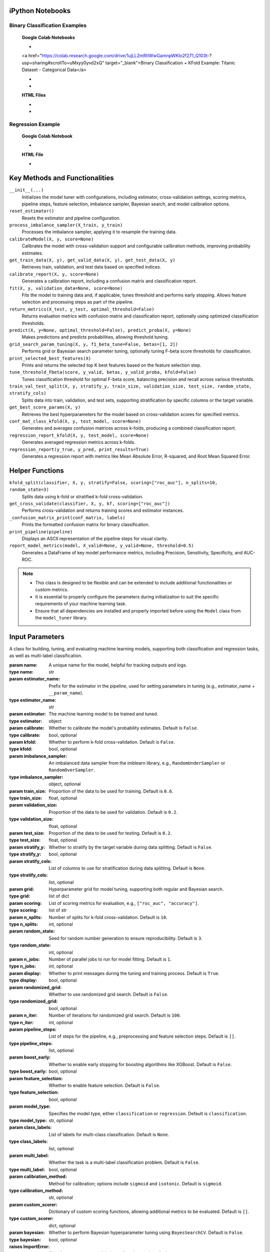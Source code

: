 .. _usage_guide:

.. _target-link:

.. raw:: html

   <div class="no-click">

.. image:: /../assets/ModelTunerTarget.png
   :alt: Model Tuner Logo
   :align: left
   :width: 250px

.. raw:: html

   </div>

.. raw:: html

   <div style="height: 150px;"></div>

\


iPython Notebooks
===================

Binary Classification Examples
--------------------------------

   **Google Colab Notebooks**

   - .. raw:: html

   <a href="https://colab.research.google.com/drive/1ujLL2mRtIWwGamnpWKIo2f271_Q103t-?usp=sharing#scrollTo=uMxyy0yvd2xQ" target="_blank">Binary Classification + KFold Example: Titanic Dataset - Categorical Data</a>

   - .. raw:: html

      <a href="https://colab.research.google.com/drive/12XywbGBiwlZIbi0C3JKu9NOQPPRgVwcp?usp=sharing#scrollTo=rm5TA__pC3M-" target="_blank">Binary Classification: AIDS Clinical Trials - Numerical Data</a>

   - .. raw:: html

      <a href="https://colab.research.google.com/drive/1D9nl8rLdwxPEpiZplsU0I0lFSAec7NzP?authuser=1#scrollTo=tumIjsNpSAKC&uniqifier=1" target="_blank">Binary Classification: Breast Cancer - Numerical Data</a>


   **HTML Files**

   - .. raw:: html

      <a href="Model_Tuner_Binary_Classification_AIDS_Clinical_Trials.html" target="_blank">Binary Classification: AIDS Clinical Trials HTML File</a>

   - .. raw:: html

      <a href="Model_Tuner_Binary_Classification_Breast_Cancer_Example.html" target="_blank">Binary Classification: Breast Cancer HTML File</a>



Regression Example
----------------------

   **Google Colab Notebook**

   - .. raw:: html

      <a href="https://colab.research.google.com/drive/151kdlsW-WyJ0pwwt_iWpjXDuqj1Ktam_?authuser=1#scrollTo=UhfZKVoq3sAN" target="_blank">Redfin Real Estate - Los Angeles Data Colab Notebook</a>
      

   **HTML File**
   
   - .. raw:: html

      <a href="Model_Tuner_Regression_Redfin_Real_Estate.html" target="_blank">Redfin Real Estate - Los Angeles Data HTML File</a>


Key Methods and Functionalities
========================================

``__init__(...)``
    Initializes the model tuner with configurations, including estimator, cross-validation settings, scoring metrics, pipeline steps, feature selection, imbalance sampler, Bayesian search, and model calibration options.

``reset_estimator()``
    Resets the estimator and pipeline configuration.

``process_imbalance_sampler(X_train, y_train)``
    Processes the imbalance sampler, applying it to resample the training data.

``calibrateModel(X, y, score=None)``
    Calibrates the model with cross-validation support and configurable calibration methods, improving probability estimates.

``get_train_data(X, y), get_valid_data(X, y), get_test_data(X, y)``
    Retrieves train, validation, and test data based on specified indices.

``calibrate_report(X, y, score=None)``
    Generates a calibration report, including a confusion matrix and classification report.

``fit(X, y, validation_data=None, score=None)``
    Fits the model to training data and, if applicable, tunes threshold and performs early stopping. Allows feature selection and processing steps as part of the pipeline.

``return_metrics(X_test, y_test, optimal_threshold=False)``
    Returns evaluation metrics with confusion matrix and classification report, optionally using optimized classification thresholds.

``predict(X, y=None, optimal_threshold=False), predict_proba(X, y=None)``
    Makes predictions and predicts probabilities, allowing threshold tuning.

``grid_search_param_tuning(X, y, f1_beta_tune=False, betas=[1, 2])``
    Performs grid or Bayesian search parameter tuning, optionally tuning F-beta score thresholds for classification.

``print_selected_best_features(X)``
    Prints and returns the selected top K best features based on the feature selection step.

``tune_threshold_Fbeta(score, y_valid, betas, y_valid_proba, kfold=False)``
    Tunes classification threshold for optimal F-beta score, balancing precision and recall across various thresholds.

``train_val_test_split(X, y, stratify_y, train_size, validation_size, test_size, random_state, stratify_cols)``
    Splits data into train, validation, and test sets, supporting stratification by specific columns or the target variable.

``get_best_score_params(X, y)``
    Retrieves the best hyperparameters for the model based on cross-validation scores for specified metrics.

``conf_mat_class_kfold(X, y, test_model, score=None)``
    Generates and averages confusion matrices across k-folds, producing a combined classification report.

``regression_report_kfold(X, y, test_model, score=None)``
    Generates averaged regression metrics across k-folds.

``regression_report(y_true, y_pred, print_results=True)``
    Generates a regression report with metrics like Mean Absolute Error, R-squared, and Root Mean Squared Error.


Helper Functions
=================

``kfold_split(classifier, X, y, stratify=False, scoring=["roc_auc"], n_splits=10, random_state=3)``
    Splits data using k-fold or stratified k-fold cross-validation.

``get_cross_validate(classifier, X, y, kf, scoring=["roc_auc"])``
    Performs cross-validation and returns training scores and estimator instances.

``_confusion_matrix_print(conf_matrix, labels)``
    Prints the formatted confusion matrix for binary classification.

``print_pipeline(pipeline)``
    Displays an ASCII representation of the pipeline steps for visual clarity.

``report_model_metrics(model, X_valid=None, y_valid=None, threshold=0.5)``
    Generates a DataFrame of key model performance metrics, including Precision, Sensitivity, Specificity, and AUC-ROC.


.. note::

   - This class is designed to be flexible and can be extended to include additional functionalities or custom metrics.
   - It is essential to properly configure the parameters during initialization to suit the specific requirements of your machine learning task.
   - Ensure that all dependencies are installed and properly imported before using the ``Model`` class from the ``model_tuner`` library.

Input Parameters
=====================

.. class:: Model(name, estimator_name, estimator, calibrate=False, kfold=False, imbalance_sampler=None, train_size=0.6, validation_size=0.2, test_size=0.2, stratify_y=False, stratify_cols=None, grid=None, scoring=["roc_auc"], n_splits=10, random_state=3, n_jobs=1, display=True, randomized_grid=False, n_iter=100, pipeline_steps=[], boost_early=False, feature_selection=False, model_type="classification", class_labels=None, multi_label=False, calibration_method="sigmoid", custom_scorer=[], bayesian=False)

   A class for building, tuning, and evaluating machine learning models, supporting both classification and regression tasks, as well as multi-label classification.

   :param name: A unique name for the model, helpful for tracking outputs and logs.
   :type name: str
   :param estimator_name: Prefix for the estimator in the pipeline, used for setting parameters in tuning (e.g., estimator_name + ``__param_name``).
   :type estimator_name: str
   :param estimator: The machine learning model to be trained and tuned.
   :type estimator: object
   :param calibrate: Whether to calibrate the model's probability estimates. Default is ``False``.
   :type calibrate: bool, optional
   :param kfold: Whether to perform k-fold cross-validation. Default is ``False``.
   :type kfold: bool, optional
   :param imbalance_sampler: An imbalanced data sampler from the imblearn library, e.g., ``RandomUnderSampler`` or ``RandomOverSampler``.
   :type imbalance_sampler: object, optional
   :param train_size: Proportion of the data to be used for training. Default is ``0.6``.
   :type train_size: float, optional
   :param validation_size: Proportion of the data to be used for validation. Default is ``0.2``.
   :type validation_size: float, optional
   :param test_size: Proportion of the data to be used for testing. Default is ``0.2``.
   :type test_size: float, optional
   :param stratify_y: Whether to stratify by the target variable during data splitting. Default is ``False``.
   :type stratify_y: bool, optional
   :param stratify_cols: List of columns to use for stratification during data splitting. Default is ``None``.
   :type stratify_cols: list, optional
   :param grid: Hyperparameter grid for model tuning, supporting both regular and Bayesian search.
   :type grid: list of dict
   :param scoring: List of scoring metrics for evaluation, e.g., ``["roc_auc", "accuracy"]``.
   :type scoring: list of str
   :param n_splits: Number of splits for k-fold cross-validation. Default is ``10``.
   :type n_splits: int, optional
   :param random_state: Seed for random number generation to ensure reproducibility. Default is ``3``.
   :type random_state: int, optional
   :param n_jobs: Number of parallel jobs to run for model fitting. Default is ``1``.
   :type n_jobs: int, optional
   :param display: Whether to print messages during the tuning and training process. Default is ``True``.
   :type display: bool, optional
   :param randomized_grid: Whether to use randomized grid search. Default is ``False``.
   :type randomized_grid: bool, optional
   :param n_iter: Number of iterations for randomized grid search. Default is ``100``.
   :type n_iter: int, optional
   :param pipeline_steps: List of steps for the pipeline, e.g., preprocessing and feature selection steps. Default is ``[]``.
   :type pipeline_steps: list, optional
   :param boost_early: Whether to enable early stopping for boosting algorithms like XGBoost. Default is ``False``.
   :type boost_early: bool, optional
   :param feature_selection: Whether to enable feature selection. Default is ``False``.
   :type feature_selection: bool, optional
   :param model_type: Specifies the model type, either ``classification`` or ``regression``. Default is ``classification``.
   :type model_type: str, optional
   :param class_labels: List of labels for multi-class classification. Default is ``None``.
   :type class_labels: list, optional
   :param multi_label: Whether the task is a multi-label classification problem. Default is ``False``.
   :type multi_label: bool, optional
   :param calibration_method: Method for calibration; options include ``sigmoid`` and ``isotonic``. Default is ``sigmoid``.
   :type calibration_method: str, optional
   :param custom_scorer: Dictionary of custom scoring functions, allowing additional metrics to be evaluated. Default is ``[]``.
   :type custom_scorer: dict, optional
   :param bayesian: Whether to perform Bayesian hyperparameter tuning using ``BayesSearchCV``. Default is ``False``.
   :type bayesian: bool, optional

   :raises ImportError: If the ``bootstrapper`` module is not found or not installed.
   :raises ValueError: Raised for various issues, such as invalid hyperparameter configurations, or mismatched ``X`` and ``y`` shapes.
   :raises AttributeError: Raised if an expected pipeline step is missing, or if ``self.estimator`` is improperly initialized.
   :raises TypeError: Raised when an incorrect parameter type is provided, such as passing ``None`` instead of a valid object.
   :raises IndexError: Raised for indexing issues, particularly in confusion matrix formatting functions.
   :raises KeyError: Raised when accessing dictionary keys that are not available, such as missing scores in ``self.best_params_per_score``.
   :raises RuntimeError: Raised for unexpected issues during model fitting or transformations that do not fit into the other exception categories.


Binary Classification
======================

Binary classification is a type of supervised learning where a model is trained 
to distinguish between two distinct classes or categories. In essence, the model 
learns to classify input data into one of two possible outcomes, typically 
labeled as ``0`` and ``1``, or negative and positive. This is commonly used in 
scenarios such as spam detection, disease diagnosis, or fraud detection.

In our library, binary classification is handled seamlessly through the ``Model`` 
class. Users can specify a binary classifier as the estimator, and the library 
takes care of essential tasks like data preprocessing, model calibration, and 
cross-validation. The library also provides robust support for evaluating the 
model's performance using a variety of metrics, such as accuracy, precision, 
recall, and ROC-AUC, ensuring that the model's ability to distinguish between the 
two classes is thoroughly assessed. Additionally, the library supports advanced 
techniques like imbalanced data handling and model calibration to fine-tune 
decision thresholds, making it easier to deploy effective binary classifiers in 
real-world applications.


AIDS Clinical Trials Group Study
---------------------------------

The UCI Machine Learning Repository is a well-known resource for accessing a wide 
range of datasets used for machine learning research and practice. One such dataset 
is the AIDS Clinical Trials Group Study dataset, which can be used to build and 
evaluate predictive models.

You can easily fetch this dataset using the ucimlrepo package. If you haven't 
installed it yet, you can do so by running the following command:

.. code-block:: bash
   
   pip install ucimlrepo


Once installed, you can quickly load the AIDS Clinical Trials Group Study dataset 
with a simple command:

.. code-block:: python

    from ucimlrepo import fetch_ucirepo 

Step 1: Import Necessary Libraries
^^^^^^^^^^^^^^^^^^^^^^^^^^^^^^^^^^^^^^

.. code-block:: python

    import pandas as pd
    import numpy as np
    import xgboost as xgb
    from model_tuner import model_tuner  
    from sklearn.impute import SimpleImputer


Step 2: Load the dataset, define X, y
^^^^^^^^^^^^^^^^^^^^^^^^^^^^^^^^^^^^^^

.. code-block:: python

   # fetch dataset 
   aids_clinical_trials_group_study_175 = fetch_ucirepo(id=890) 
   
   # data (as pandas dataframes) 
   X = aids_clinical_trials_group_study_175.data.features 
   y = aids_clinical_trials_group_study_175.data.targets 
   y = y.squeeze() # convert a DataFrame to Series when single column


Step 3: Check for zero-variance columns and drop accordingly
^^^^^^^^^^^^^^^^^^^^^^^^^^^^^^^^^^^^^^^^^^^^^^^^^^^^^^^^^^^^^^

.. code-block:: python

   # Check for zero-variance columns and drop them
   zero_variance_columns = X.columns[X.var() == 0]
   if not zero_variance_columns.empty:
      X = X.drop(columns=zero_variance_columns)


Step 4: Create an Instance of the XGBClassifier
^^^^^^^^^^^^^^^^^^^^^^^^^^^^^^^^^^^^^^^^^^^^^^^^^^

.. code-block:: python

   # Creating an instance of the XGBClassifier
   xgb_model = xgb.XGBClassifier(
      random_state=222,
   )

Step 5: Define Hyperparameters for XGBoost
^^^^^^^^^^^^^^^^^^^^^^^^^^^^^^^^^^^^^^^^^^^^^

.. code-block:: python

   xgb_name = "xgb"
   xgb = XGBClassifier(
      objective="binary:logistic",
      random_state=222,
   )
   xgbearly = True
   tuned_parameters_xgb = {
      f"{xgb_name}__max_depth": [3, 10, 20, 200, 500],
      f"{xgb_name}__learning_rate": [1e-4],
      f"{xgb_name}__n_estimators": [1000],
      f"{xgb_name}__early_stopping_rounds": [100],
      f"{xgb_name}__verbose": [0],
      f"{xgb_name}__eval_metric": ["logloss"],
   }

   xgb_definition = {
      "clc": xgb,
      "estimator_name": xgb_name,
      "tuned_parameters": tuned_parameters_xgb,
      "randomized_grid": False,
      "n_iter": 5,
      "early": xgbearly,
   }


Step 6: Initialize and Configure the ``Model``
^^^^^^^^^^^^^^^^^^^^^^^^^^^^^^^^^^^^^^^^^^^^^^^^^

.. code-block:: python

   model_type = "xgb"
   clc = xgb_definition["clc"]
   estimator_name = xgb_definition["estimator_name"]

   tuned_parameters = xgb_definition["tuned_parameters"]
   n_iter = xgb_definition["n_iter"]
   rand_grid = xgb_definition["randomized_grid"]
   early_stop = xgb_definition["early"]
   kfold = False
   calibrate = True

   # Initialize model_tuner
   model_xgb = Model(
      name=f"AIDS_Clinical_{model_type}",
      estimator_name=estimator_name,
      calibrate=calibrate,
      estimator=clc,
      kfold=kfold,
      pipeline_steps=[
         ("Imputer", SimpleImputer()),
         ("StandardScalar", StandardScaler()),
      ],
      stratify_y=True,
      stratify_cols=["gender", "race"],
      grid=tuned_parameters,
      randomized_grid=rand_grid,
      boost_early=early_stop,
      scoring=["roc_auc"],
      random_state=222,
      n_jobs=2,
   )

Step 7: Perform Grid Search Parameter Tuning
^^^^^^^^^^^^^^^^^^^^^^^^^^^^^^^^^^^^^^^^^^^^^^^^

.. code-block:: python

   # Perform grid search parameter tuning
   model_xgb.grid_search_param_tuning(X, y, f1_beta_tune=True)

.. code-block:: bash

   Pipeline Steps:
   ========================
   ┌────────────────────────────────────────────┐
   │ Step 1: preprocess_imputer_Imputer         │
   │ SimpleImputer                              │
   └────────────────────────────────────────────┘
                        │
                        ▼
   ┌────────────────────────────────────────────┐
   │ Step 2: preprocess_scaler_StandardScalar   │
   │ StandardScaler                             │
   └────────────────────────────────────────────┘
                        │
                        ▼
   ┌────────────────────────────────────────────┐
   │ Step 3: xgb                                │
   │ XGBClassifier                              │
   └────────────────────────────────────────────┘

   100%|██████████| 5/5 [00:19<00:00,  3.84s/it]
   Fitting model with best params and tuning for best threshold ...
   100%|██████████| 2/2 [00:00<00:00,  3.30it/s]Best score/param set found on validation set:
   {'params': {'xgb__early_stopping_rounds': 100,
               'xgb__eval_metric': 'logloss',
               'xgb__learning_rate': 0.0001,
               'xgb__max_depth': 3,
               'xgb__n_estimators': 999},
   'score': 0.9260891500474834}
   Best roc_auc: 0.926 

Step 8: Fit the Model
^^^^^^^^^^^^^^^^^^^^^^^^^

.. code-block:: python

   # Get the training and validation data
   X_train, y_train = model_tuner.get_train_data(X, y)
   X_valid, y_valid = model_tuner.get_valid_data(X, y)
   X_test, y_test = model_tuner.get_test_data(X, y)

   model_xgb.fit(X_train, y_train, validation_data=[X_valid, y_valid])

Step 9: Return Metrics (Optional)
^^^^^^^^^^^^^^^^^^^^^^^^^^^^^^^^^^^^^^

You can use this function to evaluate the model by printing the output.

.. code-block:: python

   # ------------------------- VALID AND TEST METRICS -----------------------------

   print("Validation Metrics")
   class_report_val, cm_val = model_xgb.return_metrics(X_valid, y_valid, optimal_threshold=True)
   print()
   print("Test Metrics")
   class_report_test, cm_test = model_xgb.return_metrics(X_test, y_test, optimal_threshold=True)

.. code-block:: bash

   Validation Metrics
   Confusion matrix on set provided: 
   --------------------------------------------------------------------------------
            Predicted:
               Pos   Neg
   --------------------------------------------------------------------------------
   Actual: Pos  93 (tp)   11 (fn)
         Neg  76 (fp)  248 (tn)
   --------------------------------------------------------------------------------
   --------------------------------------------------------------------------------
   {'AUC ROC': 0.9260891500474834,
   'Average Precision': 0.8025676192819657,
   'Brier Score': 0.16665653153377272,
   'Precision/PPV': 0.5502958579881657,
   'Sensitivity': 0.8942307692307693,
   'Specificity': 0.7654320987654321}
   --------------------------------------------------------------------------------

               precision    recall  f1-score   support

            0       0.96      0.77      0.85       324
            1       0.55      0.89      0.68       104

      accuracy                           0.80       428
      macro avg       0.75      0.83      0.77       428
   weighted avg       0.86      0.80      0.81       428

   --------------------------------------------------------------------------------

   Test Metrics
   Confusion matrix on set provided: 
   --------------------------------------------------------------------------------
            Predicted:
               Pos   Neg
   --------------------------------------------------------------------------------
   Actual: Pos  99 (tp)    6 (fn)
         Neg  82 (fp)  241 (tn)
   --------------------------------------------------------------------------------
   --------------------------------------------------------------------------------
   {'AUC ROC': 0.9343063541205956,
   'Average Precision': 0.8169018952192892,
   'Brier Score': 0.16737745981389285,
   'Precision/PPV': 0.5469613259668509,
   'Sensitivity': 0.9428571428571428,
   'Specificity': 0.7461300309597523}
   --------------------------------------------------------------------------------

               precision    recall  f1-score   support

            0       0.98      0.75      0.85       323
            1       0.55      0.94      0.69       105

      accuracy                           0.79       428
      macro avg       0.76      0.84      0.77       428
   weighted avg       0.87      0.79      0.81       428

   --------------------------------------------------------------------------------
   
Step 10: Calibrate the Model (if needed)
^^^^^^^^^^^^^^^^^^^^^^^^^^^^^^^^^^^^^^^^^^^

.. code-block:: python

   import matplotlib.pyplot as plt
   from sklearn.calibration import calibration_curve

   # Get the predicted probabilities for the validation data from the uncalibrated model
   y_prob_uncalibrated = model_xgb.predict_proba(X_test)[:, 1]

   # Compute the calibration curve for the uncalibrated model
   prob_true_uncalibrated, prob_pred_uncalibrated = calibration_curve(
      y_test,
      y_prob_uncalibrated,
      n_bins=6,
   )

   # Calibrate the model
   if model_xgb.calibrate:
   model_xgb.calibrateModel(X, y, score="roc_auc")

   # Predict on the validation set
   y_test_pred = model_xgb.predict_proba(X_test)[:,1]


.. code-block:: bash


   Change back to CPU
   Confusion matrix on validation set for roc_auc
   --------------------------------------------------------------------------------
            Predicted:
               Pos   Neg
   --------------------------------------------------------------------------------
   Actual: Pos  74 (tp)   30 (fn)
         Neg  20 (fp)  304 (tn)
   --------------------------------------------------------------------------------

               precision    recall  f1-score   support

            0       0.91      0.94      0.92       324
            1       0.79      0.71      0.75       104

      accuracy                           0.88       428
      macro avg       0.85      0.82      0.84       428
   weighted avg       0.88      0.88      0.88       428

   --------------------------------------------------------------------------------
   roc_auc after calibration: 0.9260891500474834



.. code-block:: python

   # Get the predicted probabilities for the validation data from calibrated model
   y_prob_calibrated = model_xgb.predict_proba(X_test)[:, 1]

   # Compute the calibration curve for the calibrated model
   prob_true_calibrated, prob_pred_calibrated = calibration_curve(
   y_test,
   y_prob_calibrated,
   n_bins=6,
   )


   # Plot the calibration curves
   plt.figure(figsize=(5, 5))
   plt.plot(
   prob_pred_uncalibrated,
   prob_true_uncalibrated,
   marker="o",
   label="Uncalibrated XGBoost",
   )
   plt.plot(
   prob_pred_calibrated,
   prob_true_calibrated,
   marker="o",
   label="Calibrated XGBoost",
   )
   plt.plot(
   [0, 1],
   [0, 1],
   linestyle="--",
   label="Perfectly calibrated",
   )
   plt.xlabel("Predicted probability")
   plt.ylabel("True probability in each bin")
   plt.title("Calibration plot (reliability curve)")
   plt.legend()
   plt.show()


.. raw:: html

   <div class="no-click">

.. image:: /../assets/calibration_curve_aids.png
   :alt: Calibration Curve AIDs
   :align: center
   :width: 400px

.. raw:: html

   </div>

.. raw:: html

   <div style="height: 50px;"></div>

Classification Report (Optional)
^^^^^^^^^^^^^^^^^^^^^^^^^^^^^^^^^^

A classification report is readily available at this stage, should you wish to 
print and examine it. A call to ``print(model_tuner.classification_report)`` will
output it as follows:

.. code-block:: python 

   print(model_tuner.classification_report)

.. code-block:: bash

                precision    recall  f1-score   support

             0       0.95      0.94      0.94       324
             1       0.81      0.85      0.83       104

      accuracy                           0.92       428
     macro avg       0.88      0.89      0.89       428
  weighted avg       0.92      0.92      0.92       428



Regression
===========

Here is an example of using the ``Model`` class for regression using ``XGBoost`` on the California Housing dataset.

California Housing with XGBoost
--------------------------------

Step 1: Import Necessary Libraries
^^^^^^^^^^^^^^^^^^^^^^^^^^^^^^^^^^^^^^^

.. code-block:: python

   import pandas as pd
   import numpy as np
   import xgboost as xgb
   from sklearn.impute import SimpleImputer
   from sklearn.datasets import fetch_california_housing
   from model_tuner import model_tuner  
  

Step 2: Load the Dataset
^^^^^^^^^^^^^^^^^^^^^^^^^^^^^

.. code-block:: python

   # Load the California Housing dataset
   data = fetch_california_housing()
   X = pd.DataFrame(data.data, columns=data.feature_names)
   y = pd.Series(data.target, name="target")

Step 3: Create an Instance of the XGBClassifier
^^^^^^^^^^^^^^^^^^^^^^^^^^^^^^^^^^^^^^^^^^^^^^^^

.. code-block:: python

   # Creating an instance of the XGBRegressor
   xgb_model = xgb.XGBRegressor(
      random_state=222,
   )

Step 4: Define Hyperparameters for XGBoost
^^^^^^^^^^^^^^^^^^^^^^^^^^^^^^^^^^^^^^^^^^^^^

.. code-block:: python

   # Estimator name prefix for use in GridSearchCV or similar tools
   estimator_name_xgb = "xgb"

   # Define the hyperparameters for XGBoost
   xgb_learning_rates = [0.1, 0.01, 0.05]  # Learning rate or eta
   # Number of trees. Equivalent to n_estimators in GB
   xgb_n_estimators = [100, 200, 300]  
   xgb_max_depths = [3, 5, 7][:1]  # Maximum depth of the trees
   xgb_subsamples = [0.8, 1.0][:1]  # Subsample ratio of the training instances
   xgb_colsample_bytree = [0.8, 1.0][:1]
   xgb_eval_metric = ["logloss"]
   xgb_early_stopping_rounds = [10]
   xgb_verbose = [False]

   # Combining the hyperparameters in a dictionary
   xgb_parameters = [
      {
         "xgb__learning_rate": xgb_learning_rates,
         "xgb__n_estimators": xgb_n_estimators,
         "xgb__max_depth": xgb_max_depths,
         "xgb__subsample": xgb_subsamples,
         "xgb__colsample_bytree": xgb_colsample_bytree,
         "xgb__eval_metric": xgb_eval_metric,
         "xgb__early_stopping_rounds": xgb_early_stopping_rounds,
         "xgb__verbose": xgb_verbose,
      }
   ]

Step 5: Initialize and Configure the ``Model``
^^^^^^^^^^^^^^^^^^^^^^^^^^^^^^^^^^^^^^^^^^^^^^^^^^^^^^^

.. code-block:: python

   # Initialize model_tuner
   california_housing = Model(
      pipeline_steps=[
         ("Preprocessor", SimpleImputer()),
      ],
      name="Redfin_model_XGB",
      estimator_name="xgb",
      model_type="regression",
      calibrate=False,
      estimator=xgb_model,
      kfold=False,
      stratify_y=False,
      grid=xgb_parameters,
      randomized_grid=False,
      scoring=["r2"],
      random_state=3,
      xgboost_early=True,
   )

Step 6: Fit the Model
^^^^^^^^^^^^^^^^^^^^^^^^^

.. code-block:: python

   eval_set = [X, y]  # necessary for early stopping

   # Perform grid search parameter tuning
   california_housing.grid_search_param_tuning(X, y)

   # Get the training and validation data
   X_train, y_train = california_housing.get_train_data(X, y)
   X_valid, y_valid = california_housing.get_valid_data(X, y)

   california_housing.fit(
      X_train,
      y_train,
      validation_data=(X_valid, y_valid),
   )

   california_housing.return_metrics(X_test, y_test)

.. code-block:: bash

   100%|██████████| 9/9 [00:01<00:00,  4.81it/s]
   Best score/param set found on validation set:
   {'params': {'xgb__colsample_bytree': 0.8,
               'xgb__early_stopping_rounds': 10,
               'xgb__eval_metric': 'logloss',
               'xgb__learning_rate': 0.1,
               'xgb__max_depth': 3,
               'xgb__n_estimators': 172,
               'xgb__subsample': 0.8},
   'score': np.float64(0.7979488661159093)}
   Best r2: 0.798 

   ********************************************************************************
   {'Explained Variance': 0.7979060590722392,
   'Mean Absolute Error': np.float64(0.35007797000749163),
   'Mean Squared Error': np.float64(0.2633964855111536),
   'Median Absolute Error': np.float64(0.24205514192581173),
   'R2': 0.7979050719771986,
   'RMSE': np.float64(0.5132216728774747)}
   ********************************************************************************

   {'Explained Variance': 0.7979060590722392,
   'R2': 0.7979050719771986,
   'Mean Absolute Error': np.float64(0.35007797000749163),
   'Median Absolute Error': np.float64(0.24205514192581173),
   'Mean Squared Error': np.float64(0.2633964855111536),
   'RMSE': np.float64(0.5132216728774747)}


